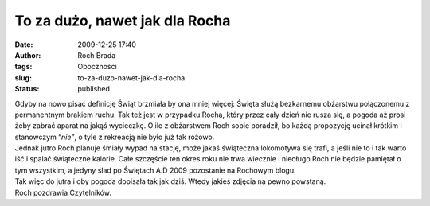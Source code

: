 To za dużo, nawet jak dla Rocha
###############################
:date: 2009-12-25 17:40
:author: Roch Brada
:tags: Oboczności
:slug: to-za-duzo-nawet-jak-dla-rocha
:status: published

| Gdyby na nowo pisać definicję Świąt brzmiała by ona mniej więcej: Święta służą bezkarnemu obżarstwu połączonemu z permanentnym brakiem ruchu. Tak też jest w przypadku Rocha, który przez cały dzień nie rusza się, a pogoda aż prosi żeby zabrać aparat na jakąś wycieczkę. O ile z obżarstwem Roch sobie poradził, bo każdą propozycję ucinał krótkim i stanowczym “\ *nie”*, o tyle z rekreacją nie było już tak różowo.
| Jednak jutro Roch planuje śmiały wypad na stację, może jakaś świąteczna lokomotywa się trafi, a jeśli nie to i tak warto iść i spalać świąteczne kalorie. Całe szczęście ten okres roku nie trwa wiecznie i niedługo Roch nie będzie pamiętał o tym wszystkim, a jedyny ślad po Świętach A.D 2009 pozostanie na Rochowym blogu.
| Tak więc do jutra i oby pogoda dopisała tak jak dziś. Wtedy jakieś zdjęcia na pewno powstaną.
| Roch pozdrawia Czytelników.

